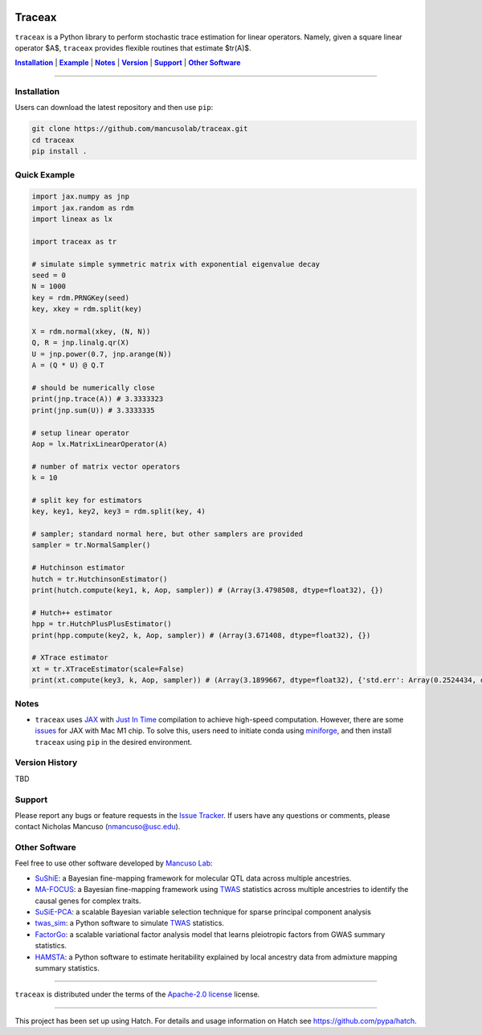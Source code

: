 .. These are examples of badges you might want to add to your README:
   please update the URLs accordingly

.. image:: https://img.shields.io/badge/Docs-Available-brightgreen
    :alt: Documentation-webpage
    :target: https://mancusolab.github.io/traceax/

.. image:: https://img.shields.io/pypi/v/traceax.svg
    :alt: PyPI-Server
    :target: https://pypi.org/project/traceax/

.. image:: https://img.shields.io/github/stars/mancusolab/traceax?style=social
    :alt: Github
    :target: https://github.com/mancusolab/traceax

.. image:: https://img.shields.io/badge/License-MIT-yellow.svg
    :alt: License
    :target: https://opensource.org/licenses/MIT

.. image:: https://img.shields.io/badge/%F0%9F%A5%9A-Hatch-4051b5.svg
    :alt: Project generated with Hatch
    :target: https://github.com/pypa/hatch

======
Traceax
======
``traceax`` is a Python library to perform stochastic trace estimation for linear operators. Namely,
given a square linear operator $A$, ``traceax`` provides flexible routines that estimate $tr(A)$.


|Installation|_ | |Example|_ | |Notes|_ | |Version|_ | |Support|_ | |Other Software|_

=================

.. _Installation:
.. |Installation| replace:: **Installation**

Installation
============
Users can download the latest repository and then use ``pip``:

.. code:: bash

    git clone https://github.com/mancusolab/traceax.git
    cd traceax
    pip install .

.. _Example:
.. |Example| replace:: **Example**

Quick Example
========================
.. code:: python

   import jax.numpy as jnp
   import jax.random as rdm
   import lineax as lx

   import traceax as tr

   # simulate simple symmetric matrix with exponential eigenvalue decay
   seed = 0
   N = 1000
   key = rdm.PRNGKey(seed)
   key, xkey = rdm.split(key)

   X = rdm.normal(xkey, (N, N))
   Q, R = jnp.linalg.qr(X)
   U = jnp.power(0.7, jnp.arange(N))
   A = (Q * U) @ Q.T

   # should be numerically close
   print(jnp.trace(A)) # 3.3333323
   print(jnp.sum(U)) # 3.3333335

   # setup linear operator
   Aop = lx.MatrixLinearOperator(A)

   # number of matrix vector operators
   k = 10

   # split key for estimators
   key, key1, key2, key3 = rdm.split(key, 4)

   # sampler; standard normal here, but other samplers are provided
   sampler = tr.NormalSampler()

   # Hutchinson estimator
   hutch = tr.HutchinsonEstimator()
   print(hutch.compute(key1, k, Aop, sampler)) # (Array(3.4798508, dtype=float32), {})

   # Hutch++ estimator
   hpp = tr.HutchPlusPlusEstimator()
   print(hpp.compute(key2, k, Aop, sampler)) # (Array(3.671408, dtype=float32), {})

   # XTrace estimator
   xt = tr.XTraceEstimator(scale=False)
   print(xt.compute(key3, k, Aop, sampler)) # (Array(3.1899667, dtype=float32), {'std.err': Array(0.2524434, dtype=float32)})

.. _Notes:
.. |Notes| replace:: **Notes**

Notes
=====
* ``traceax`` uses `JAX <https://github.com/google/jax>`_ with `Just In Time  <https://jax.readthedocs.io/en/latest/jax-101/02-jitting.html>`_ compilation to achieve high-speed computation. However, there are some `issues <https://github.com/google/jax/issues/5501>`_ for JAX with Mac M1 chip. To solve this, users need to initiate conda using `miniforge <https://github.com/conda-forge/miniforge>`_, and then install ``traceax`` using ``pip`` in the desired environment.

.. _Version:
.. |Version| replace:: **Version**

Version History
===============
TBD

.. _Support:
.. |Support| replace:: **Support**


Support
=======

Please report any bugs or feature requests in the `Issue Tracker <https://github.com/mancusolab/traceax/issues>`_.
If users have any questions or comments, please contact Nicholas Mancuso (nmancuso@usc.edu).

.. _OtherSoftware:
.. |Other Software| replace:: **Other Software**

Other Software
==============

Feel free to use other software developed by `Mancuso Lab <https://www.mancusolab.com/>`_:

* `SuShiE <https://github.com/mancusolab/sushie>`_: a Bayesian fine-mapping framework for molecular QTL data across multiple ancestries.

* `MA-FOCUS <https://github.com/mancusolab/ma-focus>`_: a Bayesian fine-mapping framework using `TWAS <https://www.nature.com/articles/ng.3506>`_ statistics across multiple ancestries to identify the causal genes for complex traits.

* `SuSiE-PCA <https://github.com/mancusolab/susiepca>`_: a scalable Bayesian variable selection technique for sparse principal component analysis

* `twas_sim <https://github.com/mancusolab/twas_sim>`_: a Python software to simulate `TWAS <https://www.nature.com/articles/ng.3506>`_ statistics.

* `FactorGo <https://github.com/mancusolab/factorgo>`_: a scalable variational factor analysis model that learns pleiotropic factors from GWAS summary statistics.

* `HAMSTA <https://github.com/tszfungc/hamsta>`_: a Python software to  estimate heritability explained by local ancestry data from admixture mapping summary statistics.

---------------------

.. _license:

``traceax`` is distributed under the terms of the `Apache-2.0 license <https://spdx.org/licenses/Apache-2.0.html>`_ license.


---------------------

.. _hatch-notes:

This project has been set up using Hatch. For details and usage
information on Hatch see https://github.com/pypa/hatch.
